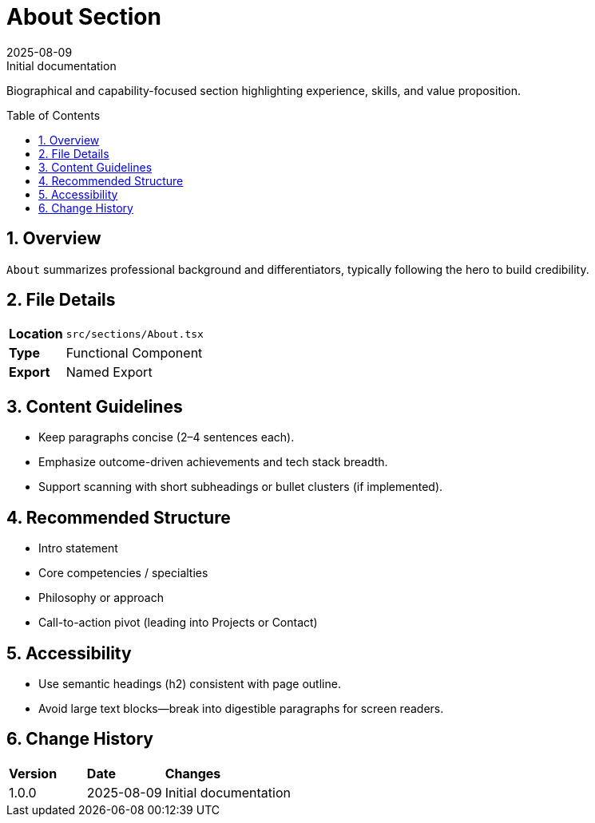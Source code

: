 = About Section
:toc:
:toc-placement: preamble
:sectnums:
:icons: font
:revdate: 2025-08-09
:revremark: Initial documentation

[.lead]
Biographical and capability-focused section highlighting experience, skills, and value proposition.

== Overview
`About` summarizes professional background and differentiators, typically following the hero to build credibility.

== File Details
[cols="1,3"]
|===
|*Location* |`src/sections/About.tsx`
|*Type* |Functional Component
|*Export* |Named Export
|===

== Content Guidelines
* Keep paragraphs concise (2–4 sentences each).
* Emphasize outcome-driven achievements and tech stack breadth.
* Support scanning with short subheadings or bullet clusters (if implemented).

== Recommended Structure
* Intro statement
* Core competencies / specialties
* Philosophy or approach
* Call-to-action pivot (leading into Projects or Contact)

== Accessibility
* Use semantic headings (h2) consistent with page outline.
* Avoid large text blocks—break into digestible paragraphs for screen readers.

== Change History
[cols="1,1,3"]
|===
|*Version* |*Date* |*Changes*
|1.0.0 |2025-08-09 |Initial documentation
|===
